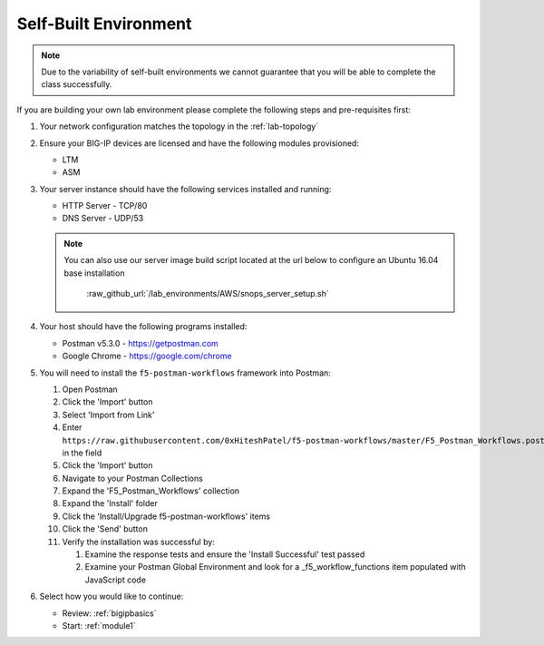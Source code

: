 .. _lab-self-built:

Self-Built Environment
----------------------

.. NOTE:: Due to the variability of self-built environments we cannot guarantee
   that you will be able to complete the class successfully.

If you are building your own lab environment please complete the following
steps and pre-requisites first:

#. Your network configuration matches the topology in the :ref:`lab-topology`

#. Ensure your BIG-IP devices are licensed and have the following modules
   provisioned:

   - LTM
   - ASM

#. Your server instance should have the following services installed
   and running:

   - HTTP Server - TCP/80
   - DNS Server - UDP/53

   .. NOTE:: You can also use our server image build script located at the
      url below to configure an Ubuntu 16.04 base installation

	  :raw_github_url:`/lab_environments/AWS/snops_server_setup.sh`

#. Your host should have the following programs installed:

   - Postman v5.3.0 - https://getpostman.com
   - Google Chrome - https://google.com/chrome

#. You will need to install the ``f5-postman-workflows`` framework into
   Postman:

   #. Open Postman

   #. Click the 'Import' button

   #. Select 'Import from Link'

   #. Enter ``https://raw.githubusercontent.com/0xHiteshPatel/f5-postman-workflows/master/F5_Postman_Workflows.postman_collection.json``
      in the field

   #. Click the 'Import' button

   #. Navigate to your Postman Collections

   #. Expand the 'F5_Postman_Workflows' collection

   #. Expand the 'Install' folder

   #. Click the 'Install/Upgrade f5-postman-workflows' items

   #. Click the 'Send' button

   #. Verify the installation was successful by:

      #. Examine the response tests and ensure the 'Install Successful' test passed

      #. Examine your Postman Global Environment and look for a _f5_workflow_functions item populated with JavaScript code

#. Select how you would like to continue:

   - Review: :ref:`bigipbasics`
   - Start: :ref:`module1`
